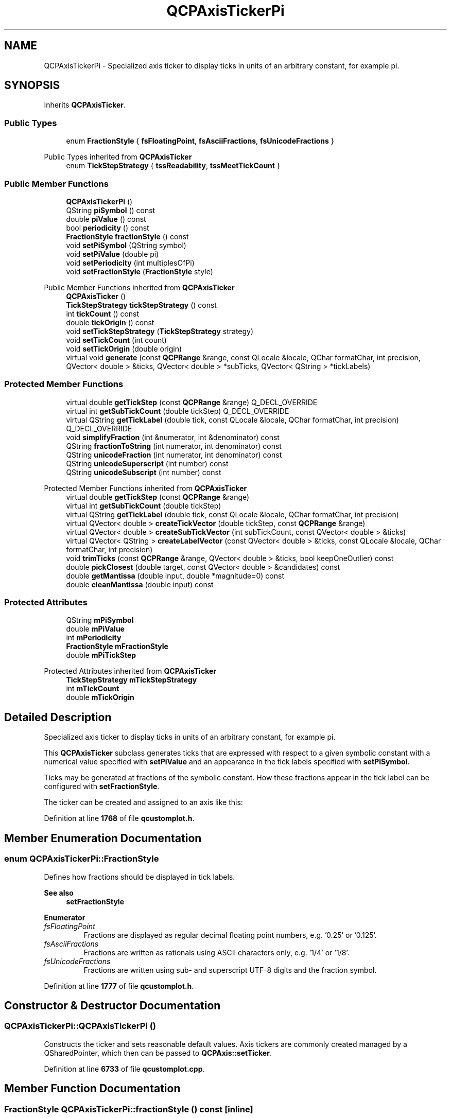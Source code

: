 .TH "QCPAxisTickerPi" 3 "Wed Mar 15 2023" "OmronPID" \" -*- nroff -*-
.ad l
.nh
.SH NAME
QCPAxisTickerPi \- Specialized axis ticker to display ticks in units of an arbitrary constant, for example pi\&.  

.SH SYNOPSIS
.br
.PP
.PP
Inherits \fBQCPAxisTicker\fP\&.
.SS "Public Types"

.in +1c
.ti -1c
.RI "enum \fBFractionStyle\fP { \fBfsFloatingPoint\fP, \fBfsAsciiFractions\fP, \fBfsUnicodeFractions\fP }"
.br
.in -1c

Public Types inherited from \fBQCPAxisTicker\fP
.in +1c
.ti -1c
.RI "enum \fBTickStepStrategy\fP { \fBtssReadability\fP, \fBtssMeetTickCount\fP }"
.br
.in -1c
.SS "Public Member Functions"

.in +1c
.ti -1c
.RI "\fBQCPAxisTickerPi\fP ()"
.br
.ti -1c
.RI "QString \fBpiSymbol\fP () const"
.br
.ti -1c
.RI "double \fBpiValue\fP () const"
.br
.ti -1c
.RI "bool \fBperiodicity\fP () const"
.br
.ti -1c
.RI "\fBFractionStyle\fP \fBfractionStyle\fP () const"
.br
.ti -1c
.RI "void \fBsetPiSymbol\fP (QString symbol)"
.br
.ti -1c
.RI "void \fBsetPiValue\fP (double pi)"
.br
.ti -1c
.RI "void \fBsetPeriodicity\fP (int multiplesOfPi)"
.br
.ti -1c
.RI "void \fBsetFractionStyle\fP (\fBFractionStyle\fP style)"
.br
.in -1c

Public Member Functions inherited from \fBQCPAxisTicker\fP
.in +1c
.ti -1c
.RI "\fBQCPAxisTicker\fP ()"
.br
.ti -1c
.RI "\fBTickStepStrategy\fP \fBtickStepStrategy\fP () const"
.br
.ti -1c
.RI "int \fBtickCount\fP () const"
.br
.ti -1c
.RI "double \fBtickOrigin\fP () const"
.br
.ti -1c
.RI "void \fBsetTickStepStrategy\fP (\fBTickStepStrategy\fP strategy)"
.br
.ti -1c
.RI "void \fBsetTickCount\fP (int count)"
.br
.ti -1c
.RI "void \fBsetTickOrigin\fP (double origin)"
.br
.ti -1c
.RI "virtual void \fBgenerate\fP (const \fBQCPRange\fP &range, const QLocale &locale, QChar formatChar, int precision, QVector< double > &ticks, QVector< double > *subTicks, QVector< QString > *tickLabels)"
.br
.in -1c
.SS "Protected Member Functions"

.in +1c
.ti -1c
.RI "virtual double \fBgetTickStep\fP (const \fBQCPRange\fP &range) Q_DECL_OVERRIDE"
.br
.ti -1c
.RI "virtual int \fBgetSubTickCount\fP (double tickStep) Q_DECL_OVERRIDE"
.br
.ti -1c
.RI "virtual QString \fBgetTickLabel\fP (double tick, const QLocale &locale, QChar formatChar, int precision) Q_DECL_OVERRIDE"
.br
.ti -1c
.RI "void \fBsimplifyFraction\fP (int &numerator, int &denominator) const"
.br
.ti -1c
.RI "QString \fBfractionToString\fP (int numerator, int denominator) const"
.br
.ti -1c
.RI "QString \fBunicodeFraction\fP (int numerator, int denominator) const"
.br
.ti -1c
.RI "QString \fBunicodeSuperscript\fP (int number) const"
.br
.ti -1c
.RI "QString \fBunicodeSubscript\fP (int number) const"
.br
.in -1c

Protected Member Functions inherited from \fBQCPAxisTicker\fP
.in +1c
.ti -1c
.RI "virtual double \fBgetTickStep\fP (const \fBQCPRange\fP &range)"
.br
.ti -1c
.RI "virtual int \fBgetSubTickCount\fP (double tickStep)"
.br
.ti -1c
.RI "virtual QString \fBgetTickLabel\fP (double tick, const QLocale &locale, QChar formatChar, int precision)"
.br
.ti -1c
.RI "virtual QVector< double > \fBcreateTickVector\fP (double tickStep, const \fBQCPRange\fP &range)"
.br
.ti -1c
.RI "virtual QVector< double > \fBcreateSubTickVector\fP (int subTickCount, const QVector< double > &ticks)"
.br
.ti -1c
.RI "virtual QVector< QString > \fBcreateLabelVector\fP (const QVector< double > &ticks, const QLocale &locale, QChar formatChar, int precision)"
.br
.ti -1c
.RI "void \fBtrimTicks\fP (const \fBQCPRange\fP &range, QVector< double > &ticks, bool keepOneOutlier) const"
.br
.ti -1c
.RI "double \fBpickClosest\fP (double target, const QVector< double > &candidates) const"
.br
.ti -1c
.RI "double \fBgetMantissa\fP (double input, double *magnitude=0) const"
.br
.ti -1c
.RI "double \fBcleanMantissa\fP (double input) const"
.br
.in -1c
.SS "Protected Attributes"

.in +1c
.ti -1c
.RI "QString \fBmPiSymbol\fP"
.br
.ti -1c
.RI "double \fBmPiValue\fP"
.br
.ti -1c
.RI "int \fBmPeriodicity\fP"
.br
.ti -1c
.RI "\fBFractionStyle\fP \fBmFractionStyle\fP"
.br
.ti -1c
.RI "double \fBmPiTickStep\fP"
.br
.in -1c

Protected Attributes inherited from \fBQCPAxisTicker\fP
.in +1c
.ti -1c
.RI "\fBTickStepStrategy\fP \fBmTickStepStrategy\fP"
.br
.ti -1c
.RI "int \fBmTickCount\fP"
.br
.ti -1c
.RI "double \fBmTickOrigin\fP"
.br
.in -1c
.SH "Detailed Description"
.PP 
Specialized axis ticker to display ticks in units of an arbitrary constant, for example pi\&. 


.PP
This \fBQCPAxisTicker\fP subclass generates ticks that are expressed with respect to a given symbolic constant with a numerical value specified with \fBsetPiValue\fP and an appearance in the tick labels specified with \fBsetPiSymbol\fP\&.
.PP
Ticks may be generated at fractions of the symbolic constant\&. How these fractions appear in the tick label can be configured with \fBsetFractionStyle\fP\&.
.PP
The ticker can be created and assigned to an axis like this: 
.PP
.nf

.fi
.PP
 
.PP
Definition at line \fB1768\fP of file \fBqcustomplot\&.h\fP\&.
.SH "Member Enumeration Documentation"
.PP 
.SS "enum \fBQCPAxisTickerPi::FractionStyle\fP"
Defines how fractions should be displayed in tick labels\&.
.PP
\fBSee also\fP
.RS 4
\fBsetFractionStyle\fP 
.RE
.PP

.PP
\fBEnumerator\fP
.in +1c
.TP
\fB\fIfsFloatingPoint \fP\fP
Fractions are displayed as regular decimal floating point numbers, e\&.g\&. '0\&.25' or '0\&.125'\&. 
.TP
\fB\fIfsAsciiFractions \fP\fP
Fractions are written as rationals using ASCII characters only, e\&.g\&. '1/4' or '1/8'\&. 
.TP
\fB\fIfsUnicodeFractions \fP\fP
Fractions are written using sub- and superscript UTF-8 digits and the fraction symbol\&. 
.PP
Definition at line \fB1777\fP of file \fBqcustomplot\&.h\fP\&.
.SH "Constructor & Destructor Documentation"
.PP 
.SS "QCPAxisTickerPi::QCPAxisTickerPi ()"
Constructs the ticker and sets reasonable default values\&. Axis tickers are commonly created managed by a QSharedPointer, which then can be passed to \fBQCPAxis::setTicker\fP\&. 
.PP
Definition at line \fB6733\fP of file \fBqcustomplot\&.cpp\fP\&.
.SH "Member Function Documentation"
.PP 
.SS "\fBFractionStyle\fP QCPAxisTickerPi::fractionStyle () const\fC [inline]\fP"

.PP
Definition at line \fB1789\fP of file \fBqcustomplot\&.h\fP\&.
.SS "QString QCPAxisTickerPi::fractionToString (int numerator, int denominator) const\fC [protected]\fP"

.PP
Definition at line \fB6886\fP of file \fBqcustomplot\&.cpp\fP\&.
.SS "int QCPAxisTickerPi::getSubTickCount (double tickStep)\fC [protected]\fP, \fC [virtual]\fP"

.PP
Reimplemented from \fBQCPAxisTicker\fP\&.
.PP
Definition at line \fB6811\fP of file \fBqcustomplot\&.cpp\fP\&.
.SS "QString QCPAxisTickerPi::getTickLabel (double tick, const QLocale & locale, QChar formatChar, int precision)\fC [protected]\fP, \fC [virtual]\fP"

.PP
Reimplemented from \fBQCPAxisTicker\fP\&.
.PP
Definition at line \fB6824\fP of file \fBqcustomplot\&.cpp\fP\&.
.SS "double QCPAxisTickerPi::getTickStep (const \fBQCPRange\fP & range)\fC [protected]\fP, \fC [virtual]\fP"

.PP
Reimplemented from \fBQCPAxisTicker\fP\&.
.PP
Definition at line \fB6796\fP of file \fBqcustomplot\&.cpp\fP\&.
.SS "bool QCPAxisTickerPi::periodicity () const\fC [inline]\fP"

.PP
Definition at line \fB1788\fP of file \fBqcustomplot\&.h\fP\&.
.SS "QString QCPAxisTickerPi::piSymbol () const\fC [inline]\fP"

.PP
Definition at line \fB1786\fP of file \fBqcustomplot\&.h\fP\&.
.SS "double QCPAxisTickerPi::piValue () const\fC [inline]\fP"

.PP
Definition at line \fB1787\fP of file \fBqcustomplot\&.h\fP\&.
.SS "void QCPAxisTickerPi::setFractionStyle (\fBQCPAxisTickerPi::FractionStyle\fP style)"
Sets how the numerical/fractional part preceding the symbolic constant is displayed in tick labels\&. See \fBFractionStyle\fP for the various options\&. 
.PP
Definition at line \fB6783\fP of file \fBqcustomplot\&.cpp\fP\&.
.SS "void QCPAxisTickerPi::setPeriodicity (int multiplesOfPi)"
Sets whether the axis labels shall appear periodicly and if so, at which multiplicity of the symbolic constant\&.
.PP
To disable periodicity, set \fImultiplesOfPi\fP to zero\&.
.PP
For example, an axis that identifies 0 with 2pi would set \fImultiplesOfPi\fP to two\&. 
.PP
Definition at line \fB6774\fP of file \fBqcustomplot\&.cpp\fP\&.
.SS "void QCPAxisTickerPi::setPiSymbol (QString symbol)"
Sets how the symbol part (which is always a suffix to the number) shall appear in the axis tick label\&.
.PP
If a space shall appear between the number and the symbol, make sure the space is contained in \fIsymbol\fP\&. 
.PP
Definition at line \fB6750\fP of file \fBqcustomplot\&.cpp\fP\&.
.SS "void QCPAxisTickerPi::setPiValue (double pi)"
Sets the numerical value that the symbolic constant has\&.
.PP
This will be used to place the appropriate fractions of the symbol at the respective axis coordinates\&. 
.PP
Definition at line \fB6761\fP of file \fBqcustomplot\&.cpp\fP\&.
.SS "void QCPAxisTickerPi::simplifyFraction (int & numerator, int & denominator) const\fC [protected]\fP"

.PP
Definition at line \fB6859\fP of file \fBqcustomplot\&.cpp\fP\&.
.SS "QString QCPAxisTickerPi::unicodeFraction (int numerator, int denominator) const\fC [protected]\fP"

.PP
Definition at line \fB6942\fP of file \fBqcustomplot\&.cpp\fP\&.
.SS "QString QCPAxisTickerPi::unicodeSubscript (int number) const\fC [protected]\fP"

.PP
Definition at line \fB6978\fP of file \fBqcustomplot\&.cpp\fP\&.
.SS "QString QCPAxisTickerPi::unicodeSuperscript (int number) const\fC [protected]\fP"

.PP
Definition at line \fB6952\fP of file \fBqcustomplot\&.cpp\fP\&.
.SH "Member Data Documentation"
.PP 
.SS "\fBFractionStyle\fP QCPAxisTickerPi::mFractionStyle\fC [protected]\fP"

.PP
Definition at line \fB1802\fP of file \fBqcustomplot\&.h\fP\&.
.SS "int QCPAxisTickerPi::mPeriodicity\fC [protected]\fP"

.PP
Definition at line \fB1801\fP of file \fBqcustomplot\&.h\fP\&.
.SS "QString QCPAxisTickerPi::mPiSymbol\fC [protected]\fP"

.PP
Definition at line \fB1799\fP of file \fBqcustomplot\&.h\fP\&.
.SS "double QCPAxisTickerPi::mPiTickStep\fC [protected]\fP"

.PP
Definition at line \fB1805\fP of file \fBqcustomplot\&.h\fP\&.
.SS "double QCPAxisTickerPi::mPiValue\fC [protected]\fP"

.PP
Definition at line \fB1800\fP of file \fBqcustomplot\&.h\fP\&.

.SH "Author"
.PP 
Generated automatically by Doxygen for OmronPID from the source code\&.
